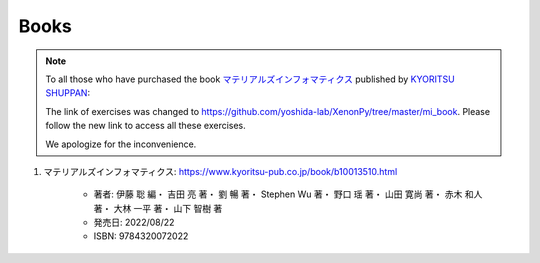 =====
Books
=====

.. note::

   To all those who have purchased the book `マテリアルズインフォマティクス`_  published by `KYORITSU SHUPPAN`_:

   The link of exercises was changed to https://github.com/yoshida-lab/XenonPy/tree/master/mi_book.
   Please follow the new link to access all these exercises.

   We apologize for the inconvenience.

1. マテリアルズインフォマティクス: https://www.kyoritsu-pub.co.jp/book/b10013510.html

    * 著者: 伊藤 聡 編・ 吉田 亮 著・ 劉 暢 著・ Stephen Wu 著・ 野口 瑶 著・ 山田 寛尚 著・ 赤木 和人 著・ 大林 一平 著・ 山下 智樹 著 
    * 発売日: 2022/08/22
    * ISBN: 9784320072022


.. _マテリアルズインフォマティクス: https://www.kyoritsu-pub.co.jp/book/b10013510.html
.. _KYORITSU SHUPPAN: https://www.kyoritsu-pub.co.jp/